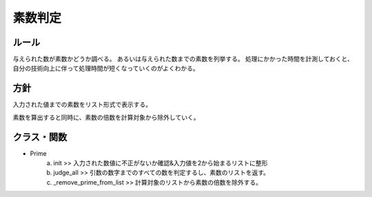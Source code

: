 
===========
素数判定
===========

ルール
===========

与えられた数が素数かどうか調べる。
あるいは与えられた数までの素数を列挙する。
処理にかかった時間を計測しておくと、自分の技術向上に伴って処理時間が短くなっていくのがよくわかる。


方針
=================

入力された値までの素数をリスト形式で表示する。

素数を算出すると同時に、素数の倍数を計算対象から除外していく。


クラス・関数
=================

* Prime
    a. init >> 入力された数値に不正がないか確認&入力値を2から始まるリストに整形
    b. judge_all >> 引数の数字までのすべての数を判定するし、素数のリストを返す。
    c. _remove_prime_from_list >> 計算対象のリストから素数の倍数を除外する。

